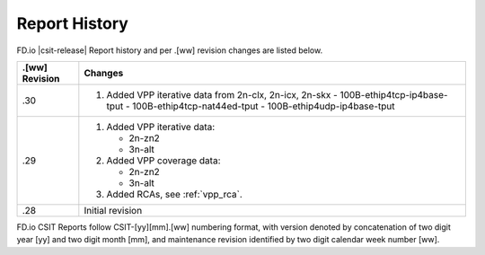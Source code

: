 Report History
==============

FD.io |csit-release| Report history and per .[ww] revision changes are listed
below.

+----------------+-------------------------------------------------------------+
| .[ww] Revision | Changes                                                     |
+================+=============================================================+
| .30            | 1. Added VPP iterative data from 2n-clx, 2n-icx, 2n-skx     |
|                |    - 100B-ethip4tcp-ip4base-tput                            |
|                |    - 100B-ethip4tcp-nat44ed-tput                            |
|                |    - 100B-ethip4udp-ip4base-tput                            |
|                |                                                             |
|                |                                                             |
+----------------+-------------------------------------------------------------+
| .29            | 1. Added VPP iterative data:                                |
|                |                                                             |
|                |    - 2n-zn2                                                 |
|                |    - 3n-alt                                                 |
|                |                                                             |
|                | 2. Added VPP coverage data:                                 |
|                |                                                             |
|                |    - 2n-zn2                                                 |
|                |    - 3n-alt                                                 |
|                |                                                             |
|                | 3. Added RCAs, see :ref:`vpp_rca`.                          |
|                |                                                             |
+----------------+-------------------------------------------------------------+
| .28            | Initial revision                                            |
+----------------+-------------------------------------------------------------+

FD.io CSIT Reports follow CSIT-[yy][mm].[ww] numbering format, with version
denoted by concatenation of two digit year [yy] and two digit month [mm], and
maintenance revision identified by two digit calendar week number [ww].
